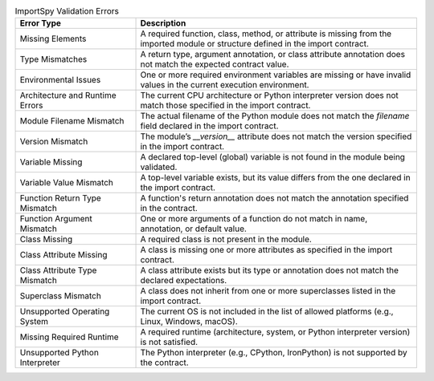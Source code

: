 .. list-table:: ImportSpy Validation Errors
   :widths: 30 70
   :header-rows: 1

   * - **Error Type**
     - **Description**
   * - Missing Elements
     - A required function, class, method, or attribute is missing from the imported module or structure defined in the import contract.
   * - Type Mismatches
     - A return type, argument annotation, or class attribute annotation does not match the expected contract value.
   * - Environmental Issues
     - One or more required environment variables are missing or have invalid values in the current execution environment.
   * - Architecture and Runtime Errors
     - The current CPU architecture or Python interpreter version does not match those specified in the import contract.
   * - Module Filename Mismatch
     - The actual filename of the Python module does not match the `filename` field declared in the import contract.
   * - Version Mismatch
     - The module’s `__version__` attribute does not match the version specified in the import contract.
   * - Variable Missing
     - A declared top-level (global) variable is not found in the module being validated.
   * - Variable Value Mismatch
     - A top-level variable exists, but its value differs from the one declared in the import contract.
   * - Function Return Type Mismatch
     - A function's return annotation does not match the annotation specified in the contract.
   * - Function Argument Mismatch
     - One or more arguments of a function do not match in name, annotation, or default value.
   * - Class Missing
     - A required class is not present in the module.
   * - Class Attribute Missing
     - A class is missing one or more attributes as specified in the import contract.
   * - Class Attribute Type Mismatch
     - A class attribute exists but its type or annotation does not match the declared expectations.
   * - Superclass Mismatch
     - A class does not inherit from one or more superclasses listed in the import contract.
   * - Unsupported Operating System
     - The current OS is not included in the list of allowed platforms (e.g., Linux, Windows, macOS).
   * - Missing Required Runtime
     - A required runtime (architecture, system, or Python interpreter version) is not satisfied.
   * - Unsupported Python Interpreter
     - The Python interpreter (e.g., CPython, IronPython) is not supported by the contract.
